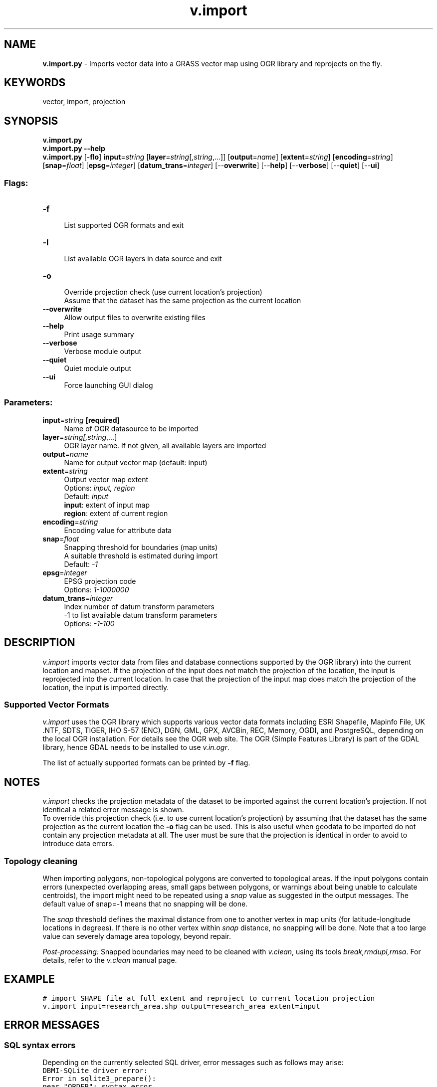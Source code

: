.TH v.import 1 "" "GRASS 7.8.5" "GRASS GIS User's Manual"
.SH NAME
\fI\fBv.import.py\fR\fR  \- Imports vector data into a GRASS vector map using OGR library and reprojects on the fly.
.SH KEYWORDS
vector, import, projection
.SH SYNOPSIS
\fBv.import.py\fR
.br
\fBv.import.py \-\-help\fR
.br
\fBv.import.py\fR [\-\fBflo\fR] \fBinput\fR=\fIstring\fR  [\fBlayer\fR=\fIstring\fR[,\fIstring\fR,...]]   [\fBoutput\fR=\fIname\fR]   [\fBextent\fR=\fIstring\fR]   [\fBencoding\fR=\fIstring\fR]   [\fBsnap\fR=\fIfloat\fR]   [\fBepsg\fR=\fIinteger\fR]   [\fBdatum_trans\fR=\fIinteger\fR]   [\-\-\fBoverwrite\fR]  [\-\-\fBhelp\fR]  [\-\-\fBverbose\fR]  [\-\-\fBquiet\fR]  [\-\-\fBui\fR]
.SS Flags:
.IP "\fB\-f\fR" 4m
.br
List supported OGR formats and exit
.IP "\fB\-l\fR" 4m
.br
List available OGR layers in data source and exit
.IP "\fB\-o\fR" 4m
.br
Override projection check (use current location\(cqs projection)
.br
Assume that the dataset has the same projection as the current location
.IP "\fB\-\-overwrite\fR" 4m
.br
Allow output files to overwrite existing files
.IP "\fB\-\-help\fR" 4m
.br
Print usage summary
.IP "\fB\-\-verbose\fR" 4m
.br
Verbose module output
.IP "\fB\-\-quiet\fR" 4m
.br
Quiet module output
.IP "\fB\-\-ui\fR" 4m
.br
Force launching GUI dialog
.SS Parameters:
.IP "\fBinput\fR=\fIstring\fR \fB[required]\fR" 4m
.br
Name of OGR datasource to be imported
.IP "\fBlayer\fR=\fIstring[,\fIstring\fR,...]\fR" 4m
.br
OGR layer name. If not given, all available layers are imported
.IP "\fBoutput\fR=\fIname\fR" 4m
.br
Name for output vector map (default: input)
.IP "\fBextent\fR=\fIstring\fR" 4m
.br
Output vector map extent
.br
Options: \fIinput, region\fR
.br
Default: \fIinput\fR
.br
\fBinput\fR: extent of input map
.br
\fBregion\fR: extent of current region
.IP "\fBencoding\fR=\fIstring\fR" 4m
.br
Encoding value for attribute data
.IP "\fBsnap\fR=\fIfloat\fR" 4m
.br
Snapping threshold for boundaries (map units)
.br
A suitable threshold is estimated during import
.br
Default: \fI\-1\fR
.IP "\fBepsg\fR=\fIinteger\fR" 4m
.br
EPSG projection code
.br
Options: \fI1\-1000000\fR
.IP "\fBdatum_trans\fR=\fIinteger\fR" 4m
.br
Index number of datum transform parameters
.br
\-1 to list available datum transform parameters
.br
Options: \fI\-1\-100\fR
.SH DESCRIPTION
\fIv.import\fR imports vector data from files and database connections
supported by the OGR library) into the
current location and mapset. If the projection of the input
does not match the projection of the location, the input is reprojected
into the current location. In case that the projection of the input map
does match the projection of the location, the input is imported directly.
.SS Supported Vector Formats
\fIv.import\fR uses the OGR library which supports various vector data
formats including ESRI
Shapefile, Mapinfo
File, UK .NTF, SDTS, TIGER, IHO S\-57 (ENC), DGN, GML, GPX, AVCBin, REC,
Memory, OGDI, and PostgreSQL, depending on the local OGR installation.
For details see the OGR web
site. The OGR (Simple Features Library) is part of the
GDAL library, hence GDAL needs to be
installed to use \fIv.in.ogr\fR.
.PP
The list of actually supported formats can be printed by \fB\-f\fR flag.
.SH NOTES
\fIv.import\fR checks the projection metadata of the dataset to be
imported against the current location\(cqs projection. If not identical a
related error message is shown.
.br
To override this projection check (i.e. to use current location\(cqs projection)
by assuming that the dataset has the same projection as the current location
the \fB\-o\fR flag can be used. This is also useful when geodata to be
imported do not contain any projection metadata at all. The user must be
sure that the projection is identical in order to avoid to introduce data
errors.
.SS Topology cleaning
When importing polygons, non\-topological polygons are converted to
topological areas. If the input polygons contain errors (unexpected
overlapping areas, small gaps between polygons, or warnings about being
unable to calculate centroids), the import might need to be repeated
using a \fIsnap\fR value as suggested in the output messages. The
default value of snap=\-1 means that no snapping will be done.
.PP
The \fIsnap\fR threshold defines the maximal distance from one to another
vertex in map units (for latitude\-longitude locations in degrees). If there
is no other vertex within \fIsnap\fR distance, no snapping will be done.
Note that a too large value can severely damage area topology, beyond repair.
.PP
\fIPost\-processing:\fR Snapped boundaries may need to be cleaned with
\fIv.clean\fR, using its tools \fIbreak,rmdupl,rmsa\fR. For details,
refer to the \fIv.clean\fR manual page.
.SH EXAMPLE
.br
.nf
\fC
# import SHAPE file at full extent and reproject to current location projection
v.import input=research_area.shp output=research_area extent=input
\fR
.fi
.SH ERROR MESSAGES
.SS SQL syntax errors
Depending on the currently selected SQL driver, error messages such as follows may arise:
.br
.nf
\fC
DBMI\-SQLite driver error:
Error in sqlite3_prepare():
near \(dqORDER\(dq: syntax error
\fR
.fi
Or:
.br
.nf
\fC
DBMI\-DBF driver error:
SQL parser error:
syntax error, unexpected DESC, expecting NAME processing \(cqDESC
\fR
.fi
This indicates that a column name in the input dataset corresponds to a reserved
SQL word (here: \(cqORDER\(cq and \(cqDESC\(cq respectively). A different column name has to be
used in this case. The \fBcolumns\fR parameter can be used to assign different
column names on the fly in order to avoid using reserved SQL words.
For a list of SQL reserved words for SQLite (the default driver),
see here.
.SS Projection errors
.br
.nf
\fC
Projection of dataset does not appear to match the current location.
\fR
.fi
Here you need to create or use a location whose projection matches that
of the vector data you wish to import. Try using \fBlocation\fR parameter to
create a new location based upon the projection information in the file. If
desired, you can then re\-project it to another location
with \fIv.proj\fR.
.SH SEE ALSO
\fI
v.clean,
v.in.lines,
v.in.ogr,
v.proj
\fR
.SH AUTHORS
Markus Metz
.br
Improvements: Martin Landa, Anna Petrasova
.SH SOURCE CODE
.PP
Available at: v.import source code (history)
.PP
Main index |
Vector index |
Topics index |
Keywords index |
Graphical index |
Full index
.PP
© 2003\-2020
GRASS Development Team,
GRASS GIS 7.8.5 Reference Manual
